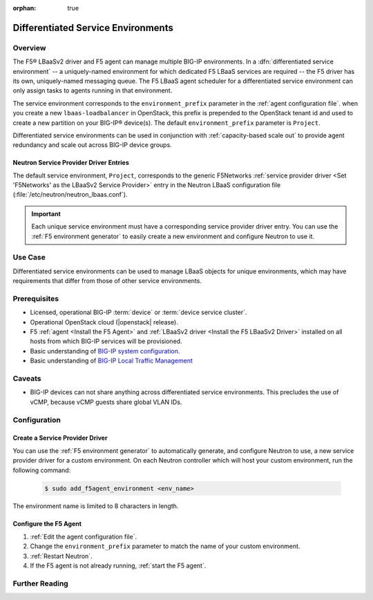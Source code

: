 :orphan: true

Differentiated Service Environments
===================================

Overview
--------

The F5® LBaaSv2 driver and F5 agent can manage multiple BIG-IP environments. In a :dfn:`differentiated service environment` -- a uniquely-named environment for which dedicated F5 LBaaS services are required -- the F5 driver  has its own, uniquely-named messaging queue. The F5 LBaaS agent scheduler for a differentiated service environment can only assign tasks to agents running in that environment.

The service environment corresponds to the ``environment_prefix`` parameter in the :ref:`agent configuration file`. when you create a new ``lbaas-loadbalancer`` in OpenStack, this prefix is prepended to the OpenStack tenant id and used to create a new partition on your BIG-IP® device(s). The default ``environment_prefix`` parameter is ``Project``.

Differentiated service environments can be used in conjunction with :ref:`capacity-based scale out` to provide agent redundancy and scale out across BIG-IP device groups.

Neutron Service Provider Driver Entries
```````````````````````````````````````

The default service environment, ``Project``, corresponds to the generic F5Networks :ref:`service provider driver <Set 'F5Networks' as the LBaaSv2 Service Provider>` entry in the Neutron LBaaS configuration file (:file:`/etc/neutron/neutron_lbaas.conf`).

.. important::

    Each unique service environment must have a corresponding service provider driver entry. You can use the :ref:`F5 environment generator` to easily create a new environment and configure Neutron to use it.

Use Case
--------

Differentiated service environments can be used to manage LBaaS objects for unique environments, which may have requirements that differ from those of other service environments.

Prerequisites
-------------

- Licensed, operational BIG-IP :term:`device` or :term:`device service cluster`.
- Operational OpenStack cloud (|openstack| release).
- F5 :ref:`agent <Install the F5 Agent>` and :ref:`LBaaSv2 driver <Install the F5 LBaaSv2 Driver>` installed on all hosts from which BIG-IP services will be provisioned.
- Basic understanding of `BIG-IP system configuration <https://support.f5.com/kb/en-us/products/big-ip_ltm/manuals/product/bigip-system-initial-configuration-12-0-0/2.html#conceptid>`_.
- Basic understanding of `BIG-IP Local Traffic Management <https://support.f5.com/kb/en-us/products/big-ip_ltm/manuals/product/ltm-basics-12-0-0.html>`_

Caveats
-------

- BIG-IP devices can not share anything across differentiated service environments. This precludes the use of vCMP, because vCMP guests share global VLAN IDs.


Configuration
-------------

Create a Service Provider Driver
````````````````````````````````

You can use the :ref:`F5 environment generator` to automatically generate, and configure Neutron to use, a new service provider driver for a custom environment. On each Neutron controller which will host your custom environment, run the following command:

    .. code-block:: shell

        $ sudo add_f5agent_environment <env_name>

The environment name is limited to 8 characters in length.

Configure the F5 Agent
``````````````````````

#. :ref:`Edit the agent configuration file`.

#. Change the ``environment_prefix`` parameter to match the name of your custom environment.

#. :ref:`Restart Neutron`.

#. If the F5 agent is not already running, :ref:`start the F5 agent`.



Further Reading
---------------

.. seealso::

    * :ref:`Configure the F5 OpenStack Agent`
    * :ref:`Configure Neutron for LBaaSv2`
    * :ref:`F5 Environment Generator`
